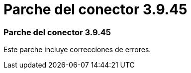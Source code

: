 = Parche del conector 3.9.45
:allow-uri-read: 




=== Parche del conector 3.9.45

Este parche incluye correcciones de errores.
